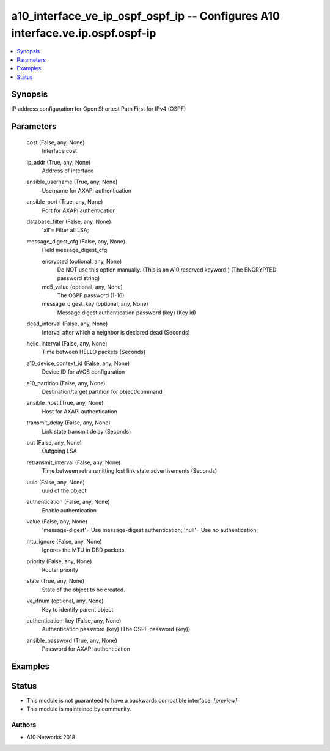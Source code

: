.. _a10_interface_ve_ip_ospf_ospf_ip_module:


a10_interface_ve_ip_ospf_ospf_ip -- Configures A10 interface.ve.ip.ospf.ospf-ip
===============================================================================

.. contents::
   :local:
   :depth: 1


Synopsis
--------

IP address configuration for Open Shortest Path First for IPv4 (OSPF)






Parameters
----------

  cost (False, any, None)
    Interface cost


  ip_addr (True, any, None)
    Address of interface


  ansible_username (True, any, None)
    Username for AXAPI authentication


  ansible_port (True, any, None)
    Port for AXAPI authentication


  database_filter (False, any, None)
    'all'= Filter all LSA;


  message_digest_cfg (False, any, None)
    Field message_digest_cfg


    encrypted (optional, any, None)
      Do NOT use this option manually. (This is an A10 reserved keyword.) (The ENCRYPTED password string)


    md5_value (optional, any, None)
      The OSPF password (1-16)


    message_digest_key (optional, any, None)
      Message digest authentication password (key) (Key id)



  dead_interval (False, any, None)
    Interval after which a neighbor is declared dead (Seconds)


  hello_interval (False, any, None)
    Time between HELLO packets (Seconds)


  a10_device_context_id (False, any, None)
    Device ID for aVCS configuration


  a10_partition (False, any, None)
    Destination/target partition for object/command


  ansible_host (True, any, None)
    Host for AXAPI authentication


  transmit_delay (False, any, None)
    Link state transmit delay (Seconds)


  out (False, any, None)
    Outgoing LSA


  retransmit_interval (False, any, None)
    Time between retransmitting lost link state advertisements (Seconds)


  uuid (False, any, None)
    uuid of the object


  authentication (False, any, None)
    Enable authentication


  value (False, any, None)
    'message-digest'= Use message-digest authentication; 'null'= Use no authentication;


  mtu_ignore (False, any, None)
    Ignores the MTU in DBD packets


  priority (False, any, None)
    Router priority


  state (True, any, None)
    State of the object to be created.


  ve_ifnum (optional, any, None)
    Key to identify parent object


  authentication_key (False, any, None)
    Authentication password (key) (The OSPF password (key))


  ansible_password (True, any, None)
    Password for AXAPI authentication









Examples
--------

.. code-block:: yaml+jinja

    





Status
------




- This module is not guaranteed to have a backwards compatible interface. *[preview]*


- This module is maintained by community.



Authors
~~~~~~~

- A10 Networks 2018

